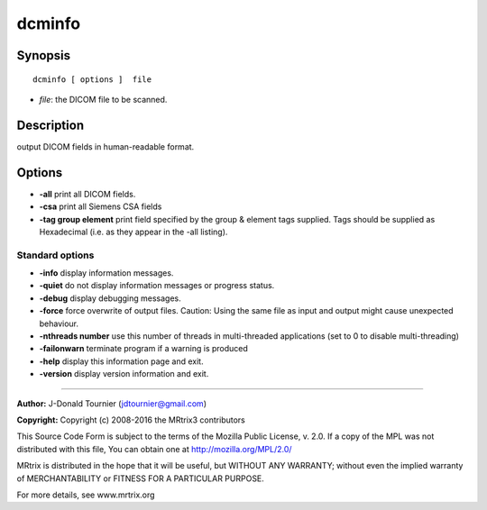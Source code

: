 dcminfo
===========

Synopsis
--------

::

    dcminfo [ options ]  file

-  *file*: the DICOM file to be scanned.

Description
-----------

output DICOM fields in human-readable format.

Options
-------

-  **-all** print all DICOM fields.

-  **-csa** print all Siemens CSA fields

-  **-tag group element** print field specified by the group & element tags supplied. Tags should be supplied as Hexadecimal (i.e. as they appear in the -all listing).

Standard options
^^^^^^^^^^^^^^^^

-  **-info** display information messages.

-  **-quiet** do not display information messages or progress status.

-  **-debug** display debugging messages.

-  **-force** force overwrite of output files. Caution: Using the same file as input and output might cause unexpected behaviour.

-  **-nthreads number** use this number of threads in multi-threaded applications (set to 0 to disable multi-threading)

-  **-failonwarn** terminate program if a warning is produced

-  **-help** display this information page and exit.

-  **-version** display version information and exit.

--------------



**Author:** J-Donald Tournier (jdtournier@gmail.com)

**Copyright:** Copyright (c) 2008-2016 the MRtrix3 contributors

This Source Code Form is subject to the terms of the Mozilla Public License, v. 2.0. If a copy of the MPL was not distributed with this file, You can obtain one at http://mozilla.org/MPL/2.0/

MRtrix is distributed in the hope that it will be useful, but WITHOUT ANY WARRANTY; without even the implied warranty of MERCHANTABILITY or FITNESS FOR A PARTICULAR PURPOSE.

For more details, see www.mrtrix.org

